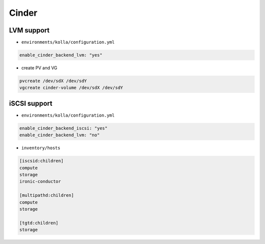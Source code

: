 ======
Cinder
======

LVM support
===========

* ``environments/kolla/configuration.yml``

.. code-block:: yaml

   enable_cinder_backend_lvm: "yes"

* create PV and VG

.. code-block:: console

   pvcreate /dev/sdX /dev/sdY
   vgcreate cinder-volume /dev/sdX /dev/sdY

iSCSI support
=============

* ``environments/kolla/configuration.yml``

.. code-block:: yaml

   enable_cinder_backend_iscsi: "yes"
   enable_cinder_backend_lvm: "no"

* ``inventory/hosts``

.. code-block:: ini

   [iscsid:children]
   compute
   storage
   ironic-conductor

   [multipathd:children]
   compute
   storage

   [tgtd:children]
   storage
